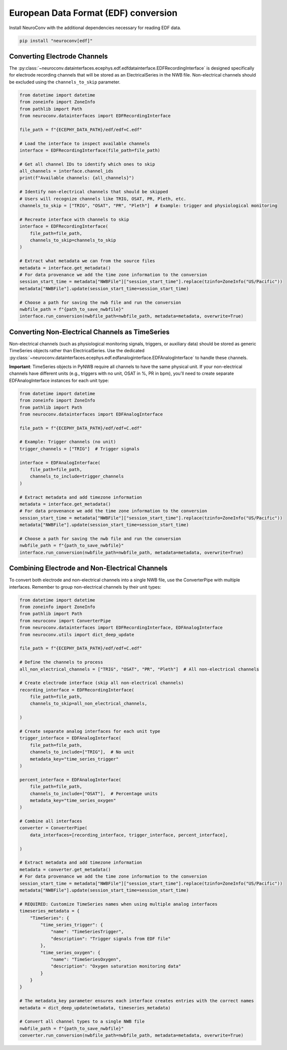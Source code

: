 European Data Format (EDF) conversion
-------------------------------------

Install NeuroConv with the additional dependencies necessary for reading EDF data.

.. code-block:: bash

    pip install "neuroconv[edf]"

Converting Electrode Channels
^^^^^^^^^^^^^^^^^^^^^^^^^^^^^

The :py:class:`~neuroconv.datainterfaces.ecephys.edf.edfdatainterface.EDFRecordingInterface` is designed specifically for electrode recording channels that will be stored as an ElectricalSeries in the NWB file. Non-electrical channels should be excluded using the ``channels_to_skip`` parameter.

.. code-block:: python

    from datetime import datetime
    from zoneinfo import ZoneInfo
    from pathlib import Path
    from neuroconv.datainterfaces import EDFRecordingInterface

    file_path = f"{ECEPHY_DATA_PATH}/edf/edf+C.edf"

    # Load the interface to inspect available channels
    interface = EDFRecordingInterface(file_path=file_path)

    # Get all channel IDs to identify which ones to skip
    all_channels = interface.channel_ids
    print(f"Available channels: {all_channels}")

    # Identify non-electrical channels that should be skipped
    # Users will recognize channels like TRIG, OSAT, PR, Pleth, etc.
    channels_to_skip = ["TRIG", "OSAT", "PR", "Pleth"]  # Example: trigger and physiological monitoring

    # Recreate interface with channels to skip
    interface = EDFRecordingInterface(
        file_path=file_path,
        channels_to_skip=channels_to_skip
    )

    # Extract what metadata we can from the source files
    metadata = interface.get_metadata()
    # For data provenance we add the time zone information to the conversion
    session_start_time = metadata["NWBFile"]["session_start_time"].replace(tzinfo=ZoneInfo("US/Pacific"))
    metadata["NWBFile"].update(session_start_time=session_start_time)

    # Choose a path for saving the nwb file and run the conversion
    nwbfile_path = f"{path_to_save_nwbfile}"
    interface.run_conversion(nwbfile_path=nwbfile_path, metadata=metadata, overwrite=True)

Converting Non-Electrical Channels as TimeSeries
^^^^^^^^^^^^^^^^^^^^^^^^^^^^^^^^^^^^^^^^^^^^^^^^^^^^

Non-electrical channels (such as physiological monitoring signals, triggers, or auxiliary data) should be stored as generic TimeSeries objects rather than ElectricalSeries. Use the dedicated :py:class:`~neuroconv.datainterfaces.ecephys.edf.edfanaloginterface.EDFAnalogInterface` to handle these channels.

**Important**: TimeSeries objects in PyNWB require all channels to have the same physical unit. If your non-electrical channels have different units (e.g., triggers with no unit, OSAT in %, PR in bpm), you'll need to create separate EDFAnalogInterface instances for each unit type:

.. code-block:: python

    from datetime import datetime
    from zoneinfo import ZoneInfo
    from pathlib import Path
    from neuroconv.datainterfaces import EDFAnalogInterface

    file_path = f"{ECEPHY_DATA_PATH}/edf/edf+C.edf"

    # Example: Trigger channels (no unit)
    trigger_channels = ["TRIG"]  # Trigger signals

    interface = EDFAnalogInterface(
        file_path=file_path,
        channels_to_include=trigger_channels
    )

    # Extract metadata and add timezone information
    metadata = interface.get_metadata()
    # For data provenance we add the time zone information to the conversion
    session_start_time = metadata["NWBFile"]["session_start_time"].replace(tzinfo=ZoneInfo("US/Pacific"))
    metadata["NWBFile"].update(session_start_time=session_start_time)

    # Choose a path for saving the nwb file and run the conversion
    nwbfile_path = f"{path_to_save_nwbfile}"
    interface.run_conversion(nwbfile_path=nwbfile_path, metadata=metadata, overwrite=True)

Combining Electrode and Non-Electrical Channels
^^^^^^^^^^^^^^^^^^^^^^^^^^^^^^^^^^^^^^^^^^^^^^^^

To convert both electrode and non-electrical channels into a single NWB file, use the ConverterPipe with multiple interfaces. Remember to group non-electrical channels by their unit types:

.. code-block:: python

    from datetime import datetime
    from zoneinfo import ZoneInfo
    from pathlib import Path
    from neuroconv import ConverterPipe
    from neuroconv.datainterfaces import EDFRecordingInterface, EDFAnalogInterface
    from neuroconv.utils import dict_deep_update

    file_path = f"{ECEPHY_DATA_PATH}/edf/edf+C.edf"

    # Define the channels to process
    all_non_electrical_channels = ["TRIG", "OSAT", "PR", "Pleth"]  # All non-electrical channels

    # Create electrode interface (skip all non-electrical channels)
    recording_interface = EDFRecordingInterface(
        file_path=file_path,
        channels_to_skip=all_non_electrical_channels,

    )

    # Create separate analog interfaces for each unit type
    trigger_interface = EDFAnalogInterface(
        file_path=file_path,
        channels_to_include=["TRIG"],  # No unit
        metadata_key="time_series_trigger"
    )

    percent_interface = EDFAnalogInterface(
        file_path=file_path,
        channels_to_include=["OSAT"],  # Percentage units
        metadata_key="time_series_oxygen"
    )

    # Combine all interfaces
    converter = ConverterPipe(
        data_interfaces=[recording_interface, trigger_interface, percent_interface],

    )

    # Extract metadata and add timezone information
    metadata = converter.get_metadata()
    # For data provenance we add the time zone information to the conversion
    session_start_time = metadata["NWBFile"]["session_start_time"].replace(tzinfo=ZoneInfo("US/Pacific"))
    metadata["NWBFile"].update(session_start_time=session_start_time)

    # REQUIRED: Customize TimeSeries names when using multiple analog interfaces
    timeseries_metadata = {
        "TimeSeries": {
            "time_series_trigger": {
                "name": "TimeSeriesTrigger",
                "description": "Trigger signals from EDF file"
            },
            "time_series_oxygen": {
                "name": "TimeSeriesOxygen",
                "description": "Oxygen saturation monitoring data"
            }
        }
    }

    # The metadata_key parameter ensures each interface creates entries with the correct names
    metadata = dict_deep_update(metadata, timeseries_metadata)

    # Convert all channel types to a single NWB file
    nwbfile_path = f"{path_to_save_nwbfile}"
    converter.run_conversion(nwbfile_path=nwbfile_path, metadata=metadata, overwrite=True)
